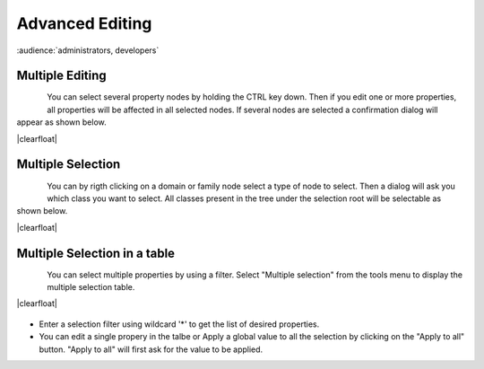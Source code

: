 .. |br| raw:: html

   <br />

.. |clearfloat|  raw:: html

    <div class="clearer"></div>

Advanced Editing
****************

:audience:`administrators, developers`

Multiple Editing
================

.. figure:: edit_multiple.jpg
   :align:   left

You can select several property nodes by holding the CTRL key down. Then if you edit one or more properties, all properties will be affected in all selected nodes. If several nodes are selected a confirmation dialog will appear as shown below.

|clearfloat|

.. figure:: edit_confirm.jpg
   :align:   center

Multiple Selection
==================

.. figure:: edit_select.jpg
   :align:   left

You can by rigth clicking on a domain or family node select a type of node to select. Then a dialog will ask you which class you want to select. All classes present in the tree under the selection root will be selectable as shown below.

|clearfloat|

.. figure:: edit_list.jpg
   :align:   center

Multiple Selection in a table
=============================

.. figure:: edit_table_menu.jpg
   :align:   left

You can select multiple properties by using a filter. Select "Multiple selection" from the tools menu to display the multiple selection table.

|clearfloat|

.. figure:: edit_table.jpg
   :align:   center

- Enter a selection filter using wildcard '*' to get the list of desired properties.
- You can edit a single propery in the talbe or Apply a global value to all the selection by clicking on the "Apply to all" button. "Apply to all" will first ask for the value to be applied.



